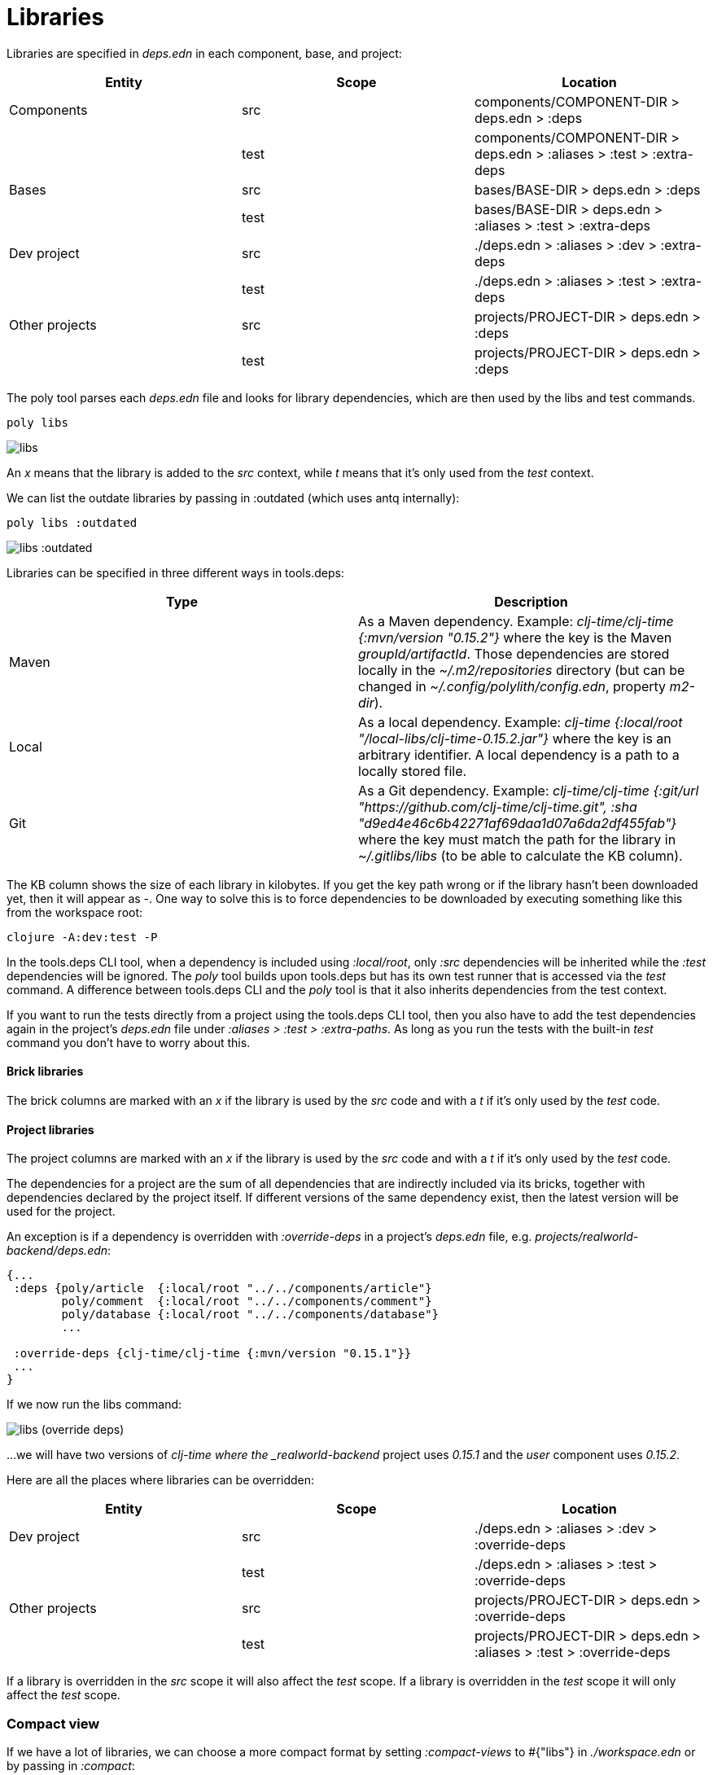 = Libraries

Libraries are specified in _deps.edn_ in each component, base, and project:

|===
| Entity | Scope | Location

| Components | src | components/COMPONENT-DIR > deps.edn > :deps
| | test | components/COMPONENT-DIR > deps.edn > :aliases > :test > :extra-deps
| Bases | src | bases/BASE-DIR > deps.edn > :deps
| | test | bases/BASE-DIR > deps.edn > :aliases > :test > :extra-deps
| Dev project | src | ./deps.edn > :aliases > :dev > :extra-deps
| | test | ./deps.edn > :aliases > :test > :extra-deps
| Other projects | src | projects/PROJECT-DIR > deps.edn > :deps
| | test | projects/PROJECT-DIR > deps.edn > :deps
|===

The poly tool parses each _deps.edn_ file and looks for library dependencies, which are then used by the libs and test commands.

[source,shell]
----
poly libs
----

image::images/libraries/libs.png[alt=libs]

An _x_ means that the library is added to the _src_ context, while _t_ means that it's only used from the _test_ context.

We can list the outdate libraries by passing in :outdated (which uses antq internally):

[source,shell]
----
poly libs :outdated
----

image::images/libraries/libs-outdated.png[alt=libs :outdated]

Libraries can be specified in three different ways in tools.deps:

|===
| Type | Description

| Maven | As a Maven dependency. Example: _clj-time/clj-time {:mvn/version "0.15.2"}_ where the key is the Maven _groupId/artifactId_. Those dependencies are stored locally in the _~/.m2/repositories_ directory (but can be changed in _~/.config/polylith/config.edn_, property _m2-dir_).
| Local | As a local dependency. Example: _clj-time {:local/root "/local-libs/clj-time-0.15.2.jar"}_ where the key is an arbitrary identifier. A local dependency is a path to a locally stored file.
| Git | As a Git dependency. Example: _clj-time/clj-time {:git/url "https://github.com/clj-time/clj-time.git", :sha "d9ed4e46c6b42271af69daa1d07a6da2df455fab"}_ where the key must match the path for the library in _~/.gitlibs/libs_ (to be able to calculate the KB column).
|===

The KB column shows the size of each library in kilobytes. If you get the key path wrong or if the library hasn't been downloaded yet, then it will appear as -. One way to solve this is to force dependencies to be downloaded by executing something like this from the workspace root:

[source,shell]
----
clojure -A:dev:test -P
----

In the tools.deps CLI tool, when a dependency is included using _:local/root_, only _:src_ dependencies will be inherited while the _:test_ dependencies will be ignored. The _poly_ tool builds upon tools.deps but has its own test runner that is accessed via the _test_ command. A difference between tools.deps CLI and the _poly_ tool is that it also inherits dependencies from the test context.

If you want to run the tests directly from a project using the tools.deps CLI tool, then you also have to add the test dependencies again in the project's _deps.edn_ file under _:aliases > :test > :extra-paths_. As long as you run the tests with the built-in _test_ command you don't have to worry about this.

==== Brick libraries

The brick columns are marked with an _x_ if the library is used by the _src_ code and with a _t_ if it's only used by the _test_ code.

==== Project libraries

The project columns are marked with an _x_ if the library is used by the _src_ code and with a _t_ if it's only used by the _test_ code.

The dependencies for a project are the sum of all dependencies that are indirectly included via its bricks, together with dependencies declared by the project itself. If different versions of the same dependency exist, then the latest version will be used for the project.

An exception is if a dependency is overridden with _:override-deps_ in a project's _deps.edn_ file, e.g. _projects/realworld-backend/deps.edn_:

[source,clojure]
----
{...
 :deps {poly/article  {:local/root "../../components/article"}
        poly/comment  {:local/root "../../components/comment"}
        poly/database {:local/root "../../components/database"}
        ...

 :override-deps {clj-time/clj-time {:mvn/version "0.15.1"}}
 ...
}
----

If we now run the libs command:

image::images/libraries/libs-override-deps.png[alt=libs (override deps)]

...we will have two versions of _clj-time where the _realworld-backend_ project uses _0.15.1_ and the _user_ component uses _0.15.2_.

Here are all the places where libraries can be overridden:

|===
| Entity | Scope | Location

| Dev project | src | ./deps.edn > :aliases > :dev > :override-deps
|  | test | ./deps.edn > :aliases > :test > :override-deps
| Other projects | src | projects/PROJECT-DIR > deps.edn > :override-deps
|  | test | projects/PROJECT-DIR > deps.edn > :aliases > :test > :override-deps
|===

If a library is overridden in the _src_ scope it will also affect the _test_ scope. If a library is overridden in the _test_ scope it will only affect the _test_ scope.

=== Compact view

If we have a lot of libraries, we can choose a more compact format by setting _:compact-views_ to #{"libs"} in _./workspace.edn_ or by passing in _:compact_:

image::images/libraries/libs-compact.png[alt=libs :compact]
